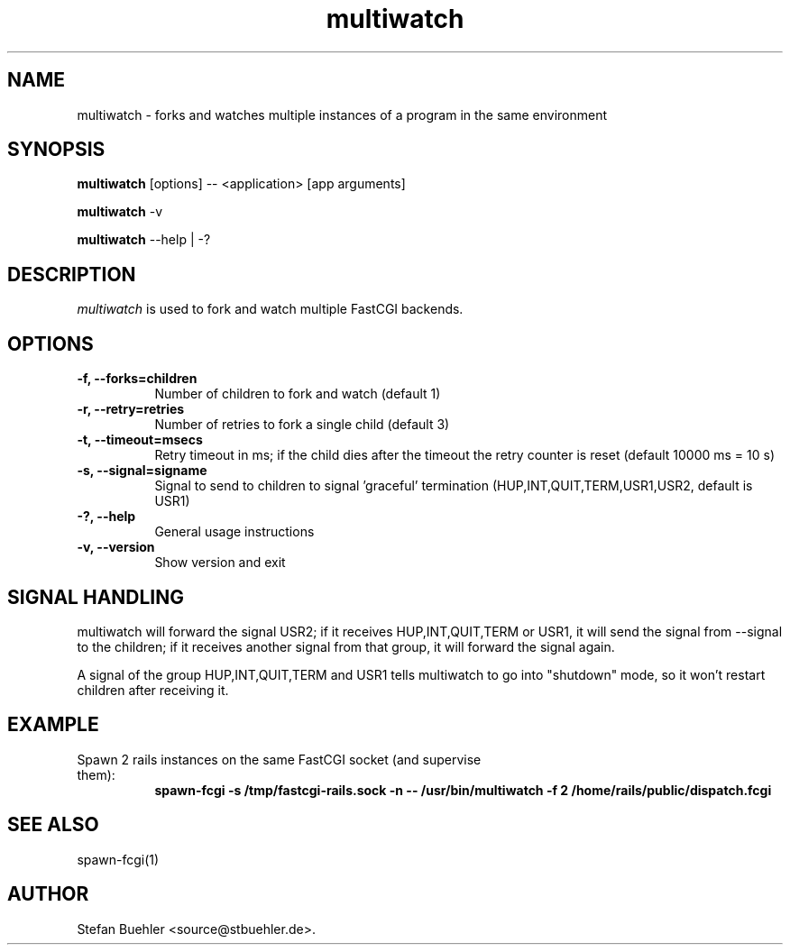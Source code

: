 .TH multiwatch 1 "September  17, 2010"
.SH NAME
multiwatch \- forks and watches multiple instances of a program in the same environment
.SH SYNOPSIS
.B multiwatch
[options] \-\- <application> [app arguments]

.B multiwatch
\-v

.B multiwatch
\-\-help | \-?
.SH DESCRIPTION
\fImultiwatch\fP is used to fork and watch multiple FastCGI backends.
.SH OPTIONS
.TP 8
.B \-f, \-\-forks=children
Number of children to fork and watch (default 1)
.TP 8
.B \-r, \-\-retry=retries
Number of retries to fork a single child (default 3)
.TP 8
.B \-t, \-\-timeout=msecs
Retry timeout in ms; if the child dies after the timeout the retry counter is reset (default 10000 ms = 10 s)
.TP 8
.B \-s, \-\-signal=signame
Signal to send to children to signal 'graceful' termination (HUP,INT,QUIT,TERM,USR1,USR2, default is USR1)
.TP 8
.B \-?, \-\-help
General usage instructions
.TP 8
.B \-v, \-\-version
Show version and exit
.SH SIGNAL HANDLING
multiwatch will forward the signal USR2; if it receives HUP,INT,QUIT,TERM or USR1, it will send the
signal from \-\-signal to the children; if it receives another signal from that group, it will forward the
signal again.

A signal of the group HUP,INT,QUIT,TERM and USR1 tells multiwatch to go into "shutdown" mode, so it won't
restart children after receiving it.
.SH EXAMPLE
.TP 8
Spawn 2 rails instances on the same FastCGI socket (and supervise them):
.RS 8
.B spawn\-fcgi \-s /tmp/fastcgi\-rails.sock \-n \-\- /usr/bin/multiwatch \-f 2 /home/rails/public/dispatch.fcgi
.RE
.SH SEE ALSO
spawn\-fcgi(1)
.SH AUTHOR
Stefan Buehler <source@stbuehler.de>.
